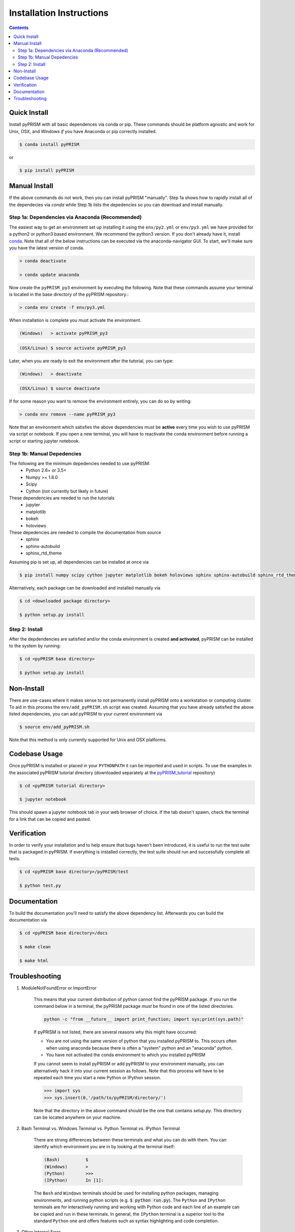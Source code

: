 .. _install:

Installation Instructions
*************************

.. contents::
    :depth: 2
    

.. _quick_install:

Quick Install
=============
Install pyPRISM with all basic dependences via conda or pip. These commands
should be platform agnostic and work for Unix, OSX, and Windows *if* you have
Anaconda or pip correctly installed. 

.. code-block:: bash

    $ conda install pyPRISM

or

.. code-block:: bash

    $ pip install pyPRISM


Manual Install 
==============
If the above commands do not work, then you can install pyPRISM "manually".
Step 1a shows how to rapidly install all of the dependecies via `conda` while
Step 1b lists the depedencies so you can download and install manually. 

Step 1a: Dependencies via Anaconda (Recommended)
------------------------------------------------
The easiest way to get an environment set up installing it using the
``env/py2.yml``  or ``env/py3.yml`` we have provided for a python2 or
python3 based environment. We recommend the python3 version. If you don't
already have it, install `conda <https://www.continuum.io/downloads>`_. Note that
all of the below instructions can be executed via the anaconda-navigator GUI. To
start, we'll make sure you have the latest version of conda.

.. code-block:: bash

    > conda deactivate

    > conda update anaconda 

Now create the ``pyPRISM_py3`` environment by executing the following. Note that these commands assume your terminal is located in the base directory of the pyPRISM repository.:

.. code-block:: bash

   > conda env create -f env/py3.yml

When installation is complete you must activate the environment. 

.. code-block:: bash

   (Windows)   > activate pyPRISM_py3

.. code-block:: bash

   (OSX/Linux) $ source activate pyPRISM_py3

Later, when you are ready to exit the environment after the tutorial, you can
type:

.. code-block:: bash

   (Windows)   > deactivate 

.. code-block:: bash

   (OSX/Linux) $ source deactivate

If for some reason you want to remove the environment entirely, you can do so by
writing:

.. code-block:: bash

   > conda env remove --name pyPRISM_py3

Note that an environment which satisfies the above dependencies must be
**active** every time you wish to use pyPRISM via script or notebook. If you
open a new terminal, you will have to reactivate the conda environment before
running a script or starting jupyter notebook.

Step 1b: Manual Depedencies
---------------------------
The following are the minimum depedencies needed to use pyPRISM:
    - Python 2.6+ or 3.5+
    - Numpy >= 1.8.0
    - Scipy
    - Cython (not currently but likely in future)

These dependencies are needed to run the tutorials
    - jupyter
    - matplotlib
    - bokeh
    - holoviews

These depedencies are needed to compile the documentation from source
    - sphinx
    - sphinx-autobuild
    - sphinx_rtd_theme
    
Assuming pip is set up, all dependencies can be installed at once via

.. code-block:: bash

    $ pip install numpy scipy cython jupyter matplotlib bokeh holoviews sphinx sphinx-autobuild sphinx_rtd_theme

Alternatively, each package can be downloaded and installed manually via

.. code-block:: bash

    $ cd <downloaded package directory>

    $ python setup.py install

Step 2: Install
---------------
After the depdendencies are satisfied and/or the conda environment is created
**and activated**, pyPRISM can be installed to the system by running:

.. code-block:: bash

    $ cd <pyPRISM base directory>

    $ python setup.py install

Non-Install
===========
There are use-cases where it makes sense to not permanently install pyPRISM
onto a workstation or computing cluster. To aid in this process the ``env/add_pyPRISM.sh``
script was created. Assuming that you have already satisfied the above listed
dependencies, you can add pyPRISM to your current environment via 

.. code-block:: bash

    $ source env/add_pyPRISM.sh

Note that this method is only currently supported for Unix and OSX platforms. 

Codebase Usage
==============
Once pyPRISM is installed or placed in your ``PYTHONPATH`` it can be imported
and used in scripts. To use the examples in the associated pyPRISM tutorial
directory (downloaded separately at the
`pyPRISM_tutorial <https://github.com/usnistgov/pyPRISM_tutorial>`_ repository)

.. code-block:: bash

    $ cd <pyPRISM tutorial directory>

    $ jupyter notebook

This should spawn a jupyter notebook tab in your web browser of choice. If the
tab doesn't spawn, check the terminal for a link that can be copied and pasted.

Verification
============
In order to verify your installation and to help ensure that bugs haven't been introduced, it is useful to run the test suite that is packaged in pyPRISM. If everything is installed correctly, the test suite should run and successfully complete all tests. 

.. code-block:: bash

    $ cd <pyPRISM base directory>/pyPRISM/test

    $ python test.py

Documentation
=============
To build the documentation you'll need to satisfy the above dependency list.
Afterwards you can build the documentation via

.. code-block:: bash

    $ cd <pyPRISM base directory>/docs

    $ make clean

    $ make html

Troubleshooting
===============
#. ModuleNotFoundError or ImportError

    This means that your current distribution of python cannot find the
    pyPRISM package. If you run the command below in a terminal, the
    pyPRISM package *must* be found in one of the listed directories.

    .. code-block:: bash

        python -c "from __future__ import print_function; import sys;print(sys.path)"

    If pyPRISM is not listed, there are several reasons why this might have
    occurred:

    - You are not using the same version of python that you installed pyPRISM
      to. This occurs often when using anaconda because there is often a
      "system" python and an "anaconda" python.

    - You have not activated the conda environment to which you installed
      pyPRISM

    If you cannot seem to install pyPRISM or add pyPRISM to your
    environment manually, you can alternatively hack it into your current
    session as follows. Note that this process will have to be repeated each
    time you start a new Python or IPython session.

    .. code-block:: python
        
        >>> import sys
        >>> sys.insert(0,'/path/to/pyPRISM/directory/')

    Note that the directory in the above command should be the one that
    contains `setup.py`. This directory can be located anywhere on your
    machine.


#. Bash Terminal vs. Windows Terminal vs. Python Terminal vs. IPython Terminal 

    There are strong differences between these terminals and what you can do
    with them. You can identify which environment you are in by looking at the
    terminal itself:

    .. code-block:: bash

        (Bash)          $
        (Windows)       >
        (Python)        >>>
        (IPython)       In [1]: 

    The ``Bash`` and ``Windows`` terminals should be used for installing python
    packages, managing environments, and running python scripts (e.g.  :code:`$
    python run.py`). The ``Python`` and ``IPython`` terminals are for
    interactively running and working with Python code and each line of an
    example can be copied and run in these terminals. In general, the
    ``IPython`` terminal is a superior tool to the standard ``Python`` one and
    offers features such as syntax highlighting and code completion. 

#. Other Internal Error

    Please file a bug report on GitHub. Please see :ref:`contribute` for
    instructions on how to do this. 


